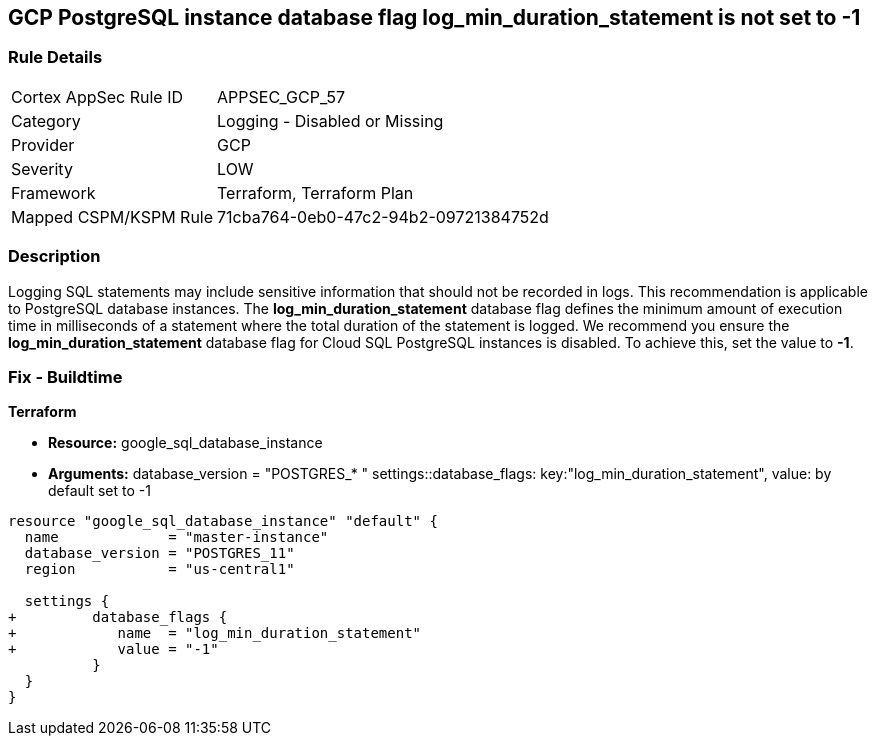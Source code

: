 == GCP PostgreSQL instance database flag log_min_duration_statement is not set to -1


=== Rule Details

[cols="1,2"]
|===
|Cortex AppSec Rule ID |APPSEC_GCP_57
|Category |Logging - Disabled or Missing
|Provider |GCP
|Severity |LOW
|Framework |Terraform, Terraform Plan
|Mapped CSPM/KSPM Rule |71cba764-0eb0-47c2-94b2-09721384752d
|===


=== Description 


Logging SQL statements may include sensitive information that should not be recorded in logs.
This recommendation is applicable to PostgreSQL database instances.
The *log_min_duration_statement* database flag defines the minimum amount of execution time in milliseconds of a statement where the total duration of the statement is logged.
We recommend you ensure the *log_min_duration_statement* database flag for Cloud SQL PostgreSQL instances is disabled.
To achieve this, set the value to *-1*.

////
=== Fix - Runtime


* GCP Console To change the policy using the GCP Console, follow these steps:* 



. Log in to the GCP Console at https://console.cloud.google.com.

. Navigate to https://console.cloud.google.com/sql/instances [Cloud SQL Instances].

. Select the * PostgreSQL instance* where the database flag needs to be enabled.

. Click * Edit*.

. Scroll down to the * Flags* section.

. To set a flag that has not been set on the instance before, click * Add item*.

. Select the flag * og_min_duration_statement* from the drop-down menu, and set its value to * -1*.

. Click * Save*.

. Confirm the changes in the * Flags* section on the * Overview* page.


* CLI Command* 



. List all Cloud SQL database instances using the following command: `gcloud sql instances list`

. Configure the `log_min_duration_statement` flag for every Cloud SQL PosgreSQL database instance using the below command: `gcloud sql instances patch INSTANCE_NAME --database-flags log_min_duration_statement=-1`
+
NOTE: This command will overwrite all database flags previously set. To keep those and add new ones, include the values for all flags to be set on the instance; any flag not specifically included is set to its default value.
For flags that do not take a value, specify the flag name followed by an equals sign (*=*).

////

=== Fix - Buildtime


*Terraform* 


* *Resource:* google_sql_database_instance
* *Arguments:*  database_version = "POSTGRES_* " settings::database_flags: key:"log_min_duration_statement", value:  by default set to -1


[source,go]
----
resource "google_sql_database_instance" "default" {
  name             = "master-instance"
  database_version = "POSTGRES_11"
  region           = "us-central1"

  settings {
+         database_flags {
+            name  = "log_min_duration_statement"
+            value = "-1"
          }
  }
}
----

